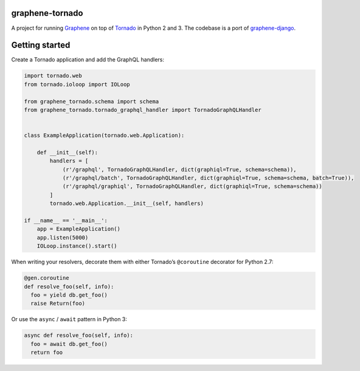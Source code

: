 |Build Status| |Coverage Status|

graphene-tornado
================

A project for running `Graphene <http://graphene-python.org/>`__ on top
of `Tornado <http://www.tornadoweb.org/>`__ in Python 2 and 3. The
codebase is a port of
`graphene-django <https://github.com/graphql-python/graphene-django>`__.

Getting started
===============

Create a Tornado application and add the GraphQL handlers:

.. code:: python

   import tornado.web
   from tornado.ioloop import IOLoop

   from graphene_tornado.schema import schema
   from graphene_tornado.tornado_graphql_handler import TornadoGraphQLHandler


   class ExampleApplication(tornado.web.Application):

       def __init__(self):
           handlers = [
               (r'/graphql', TornadoGraphQLHandler, dict(graphiql=True, schema=schema)),
               (r'/graphql/batch', TornadoGraphQLHandler, dict(graphiql=True, schema=schema, batch=True)),
               (r'/graphql/graphiql', TornadoGraphQLHandler, dict(graphiql=True, schema=schema))
           ]
           tornado.web.Application.__init__(self, handlers)

   if __name__ == '__main__':
       app = ExampleApplication()
       app.listen(5000)
       IOLoop.instance().start()

When writing your resolvers, decorate them with either Tornado’s
``@coroutine`` decorator for Python 2.7:

.. code:: python

   @gen.coroutine
   def resolve_foo(self, info):
     foo = yield db.get_foo()
     raise Return(foo)

Or use the ``async`` / ``await`` pattern in Python 3:

.. code:: python

   async def resolve_foo(self, info):
     foo = await db.get_foo()
     return foo

.. |Build Status| image:: https://travis-ci.org/graphql-python/graphene-tornado.svg?branch=master
   :target: https://travis-ci.org/graphql-python/graphene-tornado
.. |Coverage Status| image:: https://coveralls.io/repos/github/graphql-python/graphene-tornado/badge.svg?branch=master
   :target: https://coveralls.io/github/graphql-python/graphene-tornado?branch=master
